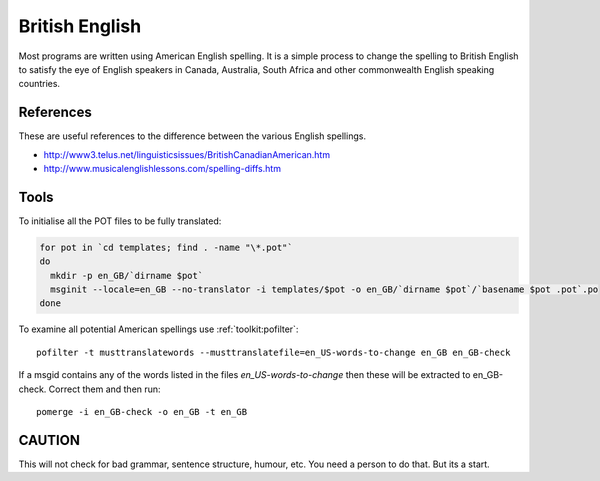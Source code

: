 
.. _../pages/guide/british_english#british_english:

British English
***************

Most programs are written using American English spelling.  It is a simple
process to change the spelling to British English to satisfy the eye of English
speakers in Canada, Australia, South Africa and other commonwealth English
speaking countries.

.. _../pages/guide/british_english#references:

References
==========

These are useful references to the difference between the various English
spellings.

* http://www3.telus.net/linguisticsissues/BritishCanadianAmerican.htm
* http://www.musicalenglishlessons.com/spelling-diffs.htm

.. _../pages/guide/british_english#tools:

Tools
=====

To initialise all the POT files to be fully translated:

.. code-block:: bash

    for pot in `cd templates; find . -name "\*.pot"`
    do 
      mkdir -p en_GB/`dirname $pot`
      msginit --locale=en_GB --no-translator -i templates/$pot -o en_GB/`dirname $pot`/`basename $pot .pot`.po
    done 

To examine all potential American spellings use :ref:`toolkit:pofilter`::

    pofilter -t musttranslatewords --musttranslatefile=en_US-words-to-change en_GB en_GB-check

If a msgid contains any of the words listed in the files
*en_US-words-to-change* then these will be extracted to en_GB-check.  Correct
them and then run::

    pomerge -i en_GB-check -o en_GB -t en_GB

.. _../pages/guide/british_english#caution:

CAUTION
=======

This will not check for bad grammar, sentence structure, humour, etc.  You need
a person to do that. But its a start.
